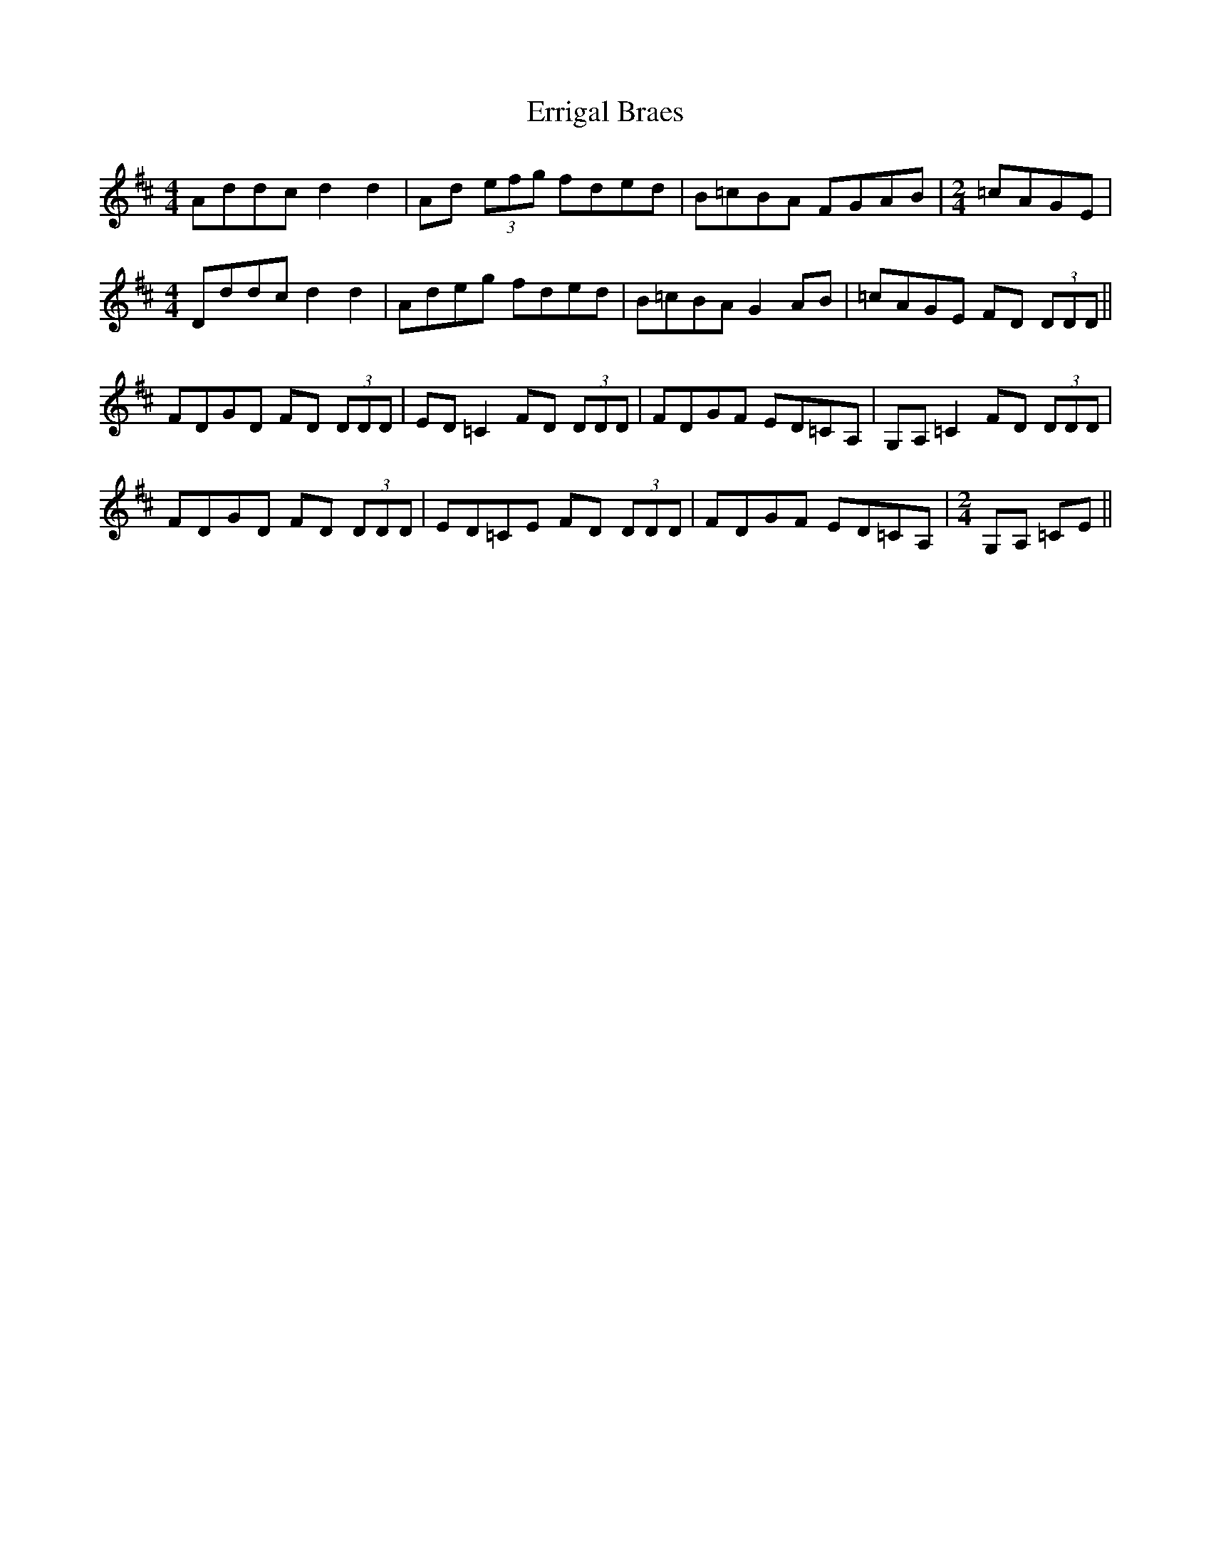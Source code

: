 X: 12052
T: Errigal Braes
R: reel
M: 4/4
K: Dmajor
Addc d2d2|Ad (3efg fded|B=cBA FGAB|[M:2/4] =cAGE|
M:4/4
Dddc d2d2|Adeg fded|B=cBA G2AB|=cAGE FD (3DDD||
FDGD FD (3DDD|ED=C2 FD (3DDD|FDGF ED=CA,|G,A,=C2 FD (3DDD|
FDGD FD (3DDD|ED=CE FD (3DDD|FDGF ED=CA,|[M:2/4] G,A, =CE||

